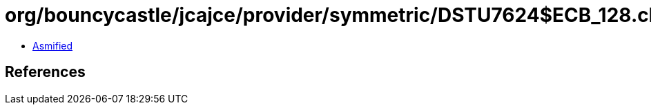 = org/bouncycastle/jcajce/provider/symmetric/DSTU7624$ECB_128.class

 - link:DSTU7624$ECB_128-asmified.java[Asmified]

== References

